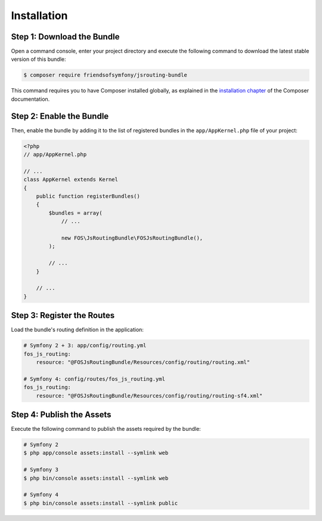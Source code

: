 Installation
============

Step 1: Download the Bundle
---------------------------

Open a command console, enter your project directory and execute the
following command to download the latest stable version of this bundle:

.. code-block:: bash

    $ composer require friendsofsymfony/jsrouting-bundle

This command requires you to have Composer installed globally, as explained
in the `installation chapter`_ of the Composer documentation.

Step 2: Enable the Bundle
-------------------------

Then, enable the bundle by adding it to the list of registered bundles
in the ``app/AppKernel.php`` file of your project:

.. code-block:: php

    <?php
    // app/AppKernel.php

    // ...
    class AppKernel extends Kernel
    {
        public function registerBundles()
        {
            $bundles = array(
                // ...

                new FOS\JsRoutingBundle\FOSJsRoutingBundle(),
            );

            // ...
        }

        // ...
    }

Step 3: Register the Routes
---------------------------

Load the bundle's routing definition in the application:

.. code-block:: yaml

    # Symfony 2 + 3: app/config/routing.yml
    fos_js_routing:
        resource: "@FOSJsRoutingBundle/Resources/config/routing/routing.xml"

    # Symfony 4: config/routes/fos_js_routing.yml
    fos_js_routing:
        resource: "@FOSJsRoutingBundle/Resources/config/routing/routing-sf4.xml"

Step 4: Publish the Assets
--------------------------

Execute the following command to publish the assets required by the bundle:

.. code-block:: bash

    # Symfony 2
    $ php app/console assets:install --symlink web

    # Symfony 3
    $ php bin/console assets:install --symlink web
    
    # Symfony 4
    $ php bin/console assets:install --symlink public

.. _`installation chapter`: https://getcomposer.org/doc/00-intro.md

